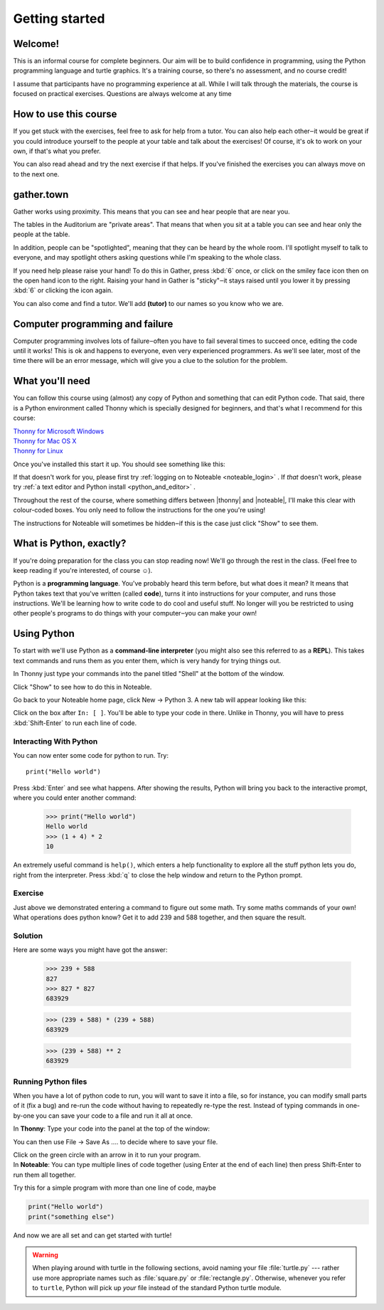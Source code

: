 .. |thonny| raw:: html

    <span style="font-weight: bold; color: #002345">Thonny</span>

.. |noteable| raw:: html

    <span style="font-weight: bold; color: #a50034">Noteable</span>


Getting started
***************

Welcome!
========

This is an informal course for complete beginners. Our aim will be
to build confidence in programming, using
the Python programming language and turtle graphics. It's a training
course, so there's no assessment, and no course credit!

I assume that participants have no programming experience at all. While
I will talk through the materials, the course is focused on practical
exercises. Questions are always welcome at any time

How to use this course
======================

If you get stuck with the exercises, feel free to ask for help from a
tutor. You can also help each other‒it would be great if you could
introduce yourself to the people at your table and talk about the
exercises! Of course, it's ok to work on your own, if that's what you
prefer.

You can also read ahead and try the next exercise if that helps. If you've
finished the exercises you can always move on to the next one.

gather.town
===========

Gather works using proximity. This means that you can see and hear people
that are near you.

The tables in the Auditorium are "private areas". That means that when you
sit at a table you can see and hear only the people at the table.

In addition, people can be "spotlighted", meaning that they can be heard by
the whole room. I'll spotlight myself to talk to everyone, and may spotlight
others asking questions while I'm speaking to the whole class.

If you need help please raise your hand! To do this in Gather, press :kbd:`6` once,
or click on the smiley face icon then on the open hand icon to the right.
Raising your hand in Gather
is "sticky"‒it stays raised until you lower it by pressing
:kbd:`6` or clicking the icon again.

You can also come and find a tutor. We'll add **(tutor)** to our names so you know
who we are.

Computer programming and failure
================================

Computer programming involves lots of failure‒often you have to fail
several times to succeed once, editing the code until it works! This is
ok and happens to everyone, even very experienced programmers. As we'll
see later, most of
the time there will be an error message, which will give you a clue to
the solution for the problem.

What you'll need
================

You can follow this course using (almost) any copy of Python and something that can
edit Python code. That said, there
is a Python environment called Thonny which is specially designed for beginners,
and that's what I recommend for this course:

| `Thonny for Microsoft Windows`_
| `Thonny for Mac OS X`_
| `Thonny for Linux`_

.. _Thonny for Microsoft Windows: https://github.com/thonny/thonny/releases/download/v3.3.13/thonny-3.3.13.exe
.. _Thonny for Mac OS X: https://github.com/thonny/thonny/releases/download/v3.3.13/thonny-3.3.13.pkg
.. _Thonny for Linux: https://github.com/thonny/thonny/wiki/Linux

Once you've installed this start it up. You should see something like this:

.. image:: images/thonny.png
    :width: 80%

If that doesn't work for you, please first try
:ref:`logging on to Noteable <noteable_login>` .
If *that* doesn't work, please try
:ref:`a text editor and Python install <python_and_editor>` .

Throughout the rest of the course, where something differs
between |thonny| and |noteable|, I'll make this clear with colour-coded boxes.
You only need to follow the instructions for the one you're using!

The instructions for Noteable will sometimes be hidden‒if this is the case just click
"Show" to see them.

What is Python, exactly?
========================

If you're doing preparation for the class you can stop reading now! We'll go through
the rest in the class. (Feel free to keep reading if you're interested, of course ☺).

Python is a **programming language**. You've probably heard this term before, but what
does it mean? It means that Python takes text that 
you've written (called **code**), turns it into instructions for 
your computer, and runs those instructions. We'll be learning how to write code 
to do cool and useful stuff. No longer will you be restricted to using other people's 
programs to do things with your computer‒you can make your own!

Using Python
============

To start with we'll use Python as a **command-line interpreter** (you might also see
this referred to as a **REPL**). This takes text commands and runs 
them as you enter them, which is very handy for trying things out.

.. container:: thonny

    In Thonny just type your commands into the panel titled "Shell" at
    the bottom of the window.

Click "Show" to see how to do this in Noteable.

.. container:: solution

    .. container:: noteable

        Go back to your Noteable home page, click New → Python 3.
        A new tab will appear looking like this:

        .. image:: images/notebook.png

        Click on the box after ``In: [ ]``. You'll be able to type your code in there. Unlike
        in Thonny, you will have to press :kbd:`Shift-Enter` to run each line of code.

Interacting With Python
-----------------------

You can now enter some code for python to run. Try::

    print("Hello world")

Press :kbd:`Enter` and see what happens. After showing the results, Python 
will bring you back to the interactive prompt, where you could enter 
another command:

    >>> print("Hello world")
    Hello world
    >>> (1 + 4) * 2
    10

An extremely useful command is ``help()``, which enters a help functionality 
to explore all the stuff python lets you do, right from the interpreter.
Press :kbd:`q` to close the help window and return to the Python prompt.

Exercise
--------

Just above we demonstrated entering a command to figure out some math. Try 
some maths commands of your own! What operations does python know? Get it 
to add 239 and 588 together, and then square the result.

.. rst-class:: solution

Solution
--------

Here are some ways you might have got the answer:

    >>> 239 + 588
    827
    >>> 827 * 827
    683929

    >>> (239 + 588) * (239 + 588)
    683929

    >>> (239 + 588) ** 2
    683929

Running Python files
--------------------

When you have a lot of python code to run, you will want to save it into 
a file, so for instance, you can modify small parts of it (fix a bug) and 
re-run the code without having to repeatedly re-type the rest. 
Instead of typing commands in one-by-one you can save your code to a 
file and run it all at once.

.. |thonny_run| image:: images/thonny_run.png

.. container:: thonny

    In **Thonny**: Type your code into the panel at the top of the window:

    .. image:: images/thonny_code.png

    You can then use File → Save As .... to decide where to save your file.

    Click on the green circle with an arrow in it |thonny_run| to run your
    program.

.. container:: noteable

    In **Noteable**: You can type multiple lines of code together (using Enter at
    the end of each line) then press Shift-Enter to run them all together.

    Try this for a simple program with more than one line of code, maybe

.. code::

    print("Hello world")
    print("something else")

And now we are all set and can get started with turtle!

.. warning::

   When playing around with turtle in the following sections, avoid naming your file :file:`turtle.py` 
   --- rather use more appropriate names such as :file:`square.py` or 
   :file:`rectangle.py`.  Otherwise, whenever you refer to ``turtle``, Python 
   will pick up *your* file instead of the standard Python turtle module.

